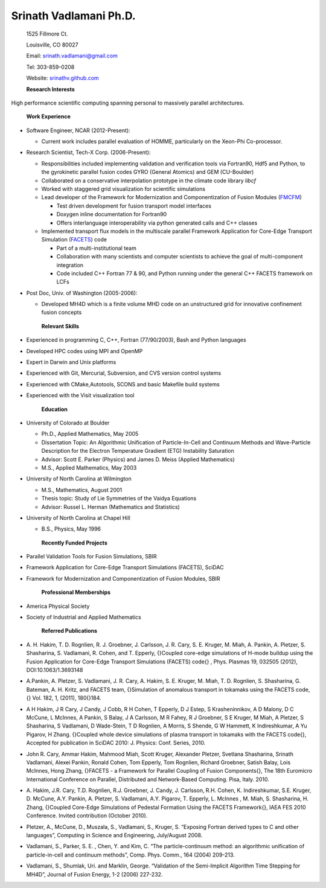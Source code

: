 Srinath Vadlamani Ph.D.
~~~~~~~~~~~~~~~~~~~~~~~
    1525 Fillmore Ct.

    Louisville, CO 80027 

    Email: `srinath.vadlamani@gmail.com <mailto:srinath.vadlamani@gmail.com>`_

    Tel: 303-859-0208

    Website: `srinathv.github.com <http://srinathv.github.com>`_

    **Research Interests**

High performance scientific computing spanning personal to massively
parallel architectures.

    **Work Experience**
-  Software Engineer, NCAR (2012-Present):
   
   - Current work includes parallel evaluation of HOMME, particularly on the Xeon-Phi Co-processor.

-  Research Scientist, Tech-X Corp. (2006-Present):

   -  Responsibilities included implementing validation and
      verification tools via Fortran90, Hdf5 and Python, to the
      gyrokinetic parallel fusion codes GYRO (General Atomics) and GEM
      (CU-Boulder)

   -  Collaborated on a conservative interpolation prototype in the
      climate code library *libcf*

   -  Worked with staggered grid visualization for scientific
      simulations

   -  Lead developer of the Framework for Modernization and
      Componentization of Fusion Modules
      (`FMCFM <https://ice.txcorp.com/trac/fmcfm>`_)

      -  Test driven development for fusion transport model interfaces

      -  Doxygen inline documentation for Fortran90

      -  Offers interlanguage interoperability via python generated
         calls and C++ classes

   -  Implemented transport flux models in the multiscale parallel
      Framework Application for Core-Edge Transport Simulation
      (`FACETS <http://facetsproject.org/>`_) code

      -  Part of a multi-institutional team

      -  Collaboration with many scientists and computer scientists to
         achieve the goal of multi-component integration

      -  Code included C++ Fortran 77 & 90, and Python running under the
         general C++ FACETS framework on LCFs

-  Post Doc, Univ. of Washington (2005-2006):

   -  Developed MH4D which is a finite volume MHD code on an
      unstructured grid for innovative confinement fusion concepts

    **Relevant Skills**

-  Experienced in programming C, C++, Fortran (77/90/2003), Bash and
   Python languages

-  Developed HPC codes using MPI and OpenMP

-  Expert in Darwin and Unix platforms

-  Experienced with Git, Mercurial, Subversion, and CVS version control
   systems

-  Experienced with CMake,Autotools, SCONS and basic Makefile build
   systems

-  Experienced with the Visit visualization tool

    **Education**

-  University of Colorado at Boulder

   -  Ph.D., Applied Mathematics, May 2005

   -  Dissertation Topic: An Algorithmic Unification of Particle-In-Cell
      and Continuum Methods and Wave-Particle Description for the
      Electron Temperature Gradient (ETG) Instability Saturation

   -  Advisor: Scott E. Parker (Physics) and James D. Meiss (Applied
      Mathematics)

   -  M.S., Applied Mathematics, May 2003

-  University of North Carolina at Wilmington

   -  M.S., Mathematics, August 2001

   -  Thesis topic: Study of Lie Symmetries of the Vaidya Equations

   -  Advisor: Russel L. Herman (Mathematics and Statistics)

-  University of North Carolina at Chapel Hill

   -  B.S., Physics, May 1996

    **Recently Funded Projects**

-  Parallel Validation Tools for Fusion Simulations, SBIR

-  Framework Application for Core-Edge Transport Simulations (FACETS),
   SciDAC

-  Framework for Modernization and Componentization of Fusion Modules,
   SBIR

    **Professional Memberships**

-  America Physical Society

-  Society of Industrial and Applied Mathematics

    **Referred Publications**

-  A. H. Hakim, T. D. Rognlien, R. J. Groebner, J. Carlsson, J. R. Cary,
   S. E. Kruger, M. Miah, A. Pankin, A. Pletzer, S. Shasharina, S.
   Vadlamani, R. Cohen, and T. Epperly, {}Coupled core-edge simulations
   of H-mode buildup using the Fusion Application for Core-Edge
   Transport Simulations (FACETS) code{} , Phys. Plasmas 19, 032505
   (2012), DOI:10.1063/1.3693148

-  A.Pankin, A. Pletzer, S. Vadlamani, J. R. Cary, A. Hakim, S. E.
   Kruger, M. Miah, T. D. Rognlien, S. Shasharina, G. Bateman, A. H.
   Kritz, and FACETS team, {}Simulation of anomalous transport in
   tokamaks using the FACETS code,{} Vol. 182, 1, (2011), 180{}184.

-  A H Hakim, J R Cary, J Candy, J Cobb, R H Cohen, T Epperly, D J
   Estep, S Krasheninnikov, A D Malony, D C McCune, L McInnes, A Pankin,
   S Balay, J A Carlsson, M R Fahey, R J Groebner, S E Kruger, M Miah, A
   Pletzer, S Shasharina, S Vadlamani, D Wade-Stein, T D Rognlien, A
   Morris, S Shende, G W Hammett, K Indireshkumar, A Yu Pigarov, H
   Zhang. {}Coupled whole device simulations of plasma transport in
   tokamaks with the FACETS code{}, Accepted for publication in SciDAC
   2010: J. Physics: Conf. Series, 2010.

-  John R. Cary, Ammar Hakim, Mahmood Miah, Scott Kruger, Alexander
   Pletzer, Svetlana Shasharina, Srinath Vadlamani, Alexei Pankin,
   Ronald Cohen, Tom Epperly, Tom Rognlien, Richard Groebner, Satish
   Balay, Lois McInnes, Hong Zhang, {}FACETS - a Framework for Parallel
   Coupling of Fusion Components{}, The 18th Euromicro International
   Conference on Parallel, Distributed and Network-Based Computing.
   Pisa, Italy. 2010.

-  A. Hakim, J.R. Cary, T.D. Rognlien, R.J. Groebner, J. Candy, J.
   Carlsson, R.H. Cohen, K. Indireshkumar, S.E. Kruger, D. McCune, A.Y.
   Pankin, A. Pletzer, S. Vadlamani, A.Y. Pigarov, T. Epperly, L.
   McInnes , M. Miah, S. Shasharina, H. Zhang, {}Coupled Core-Edge
   Simulations of Pedestal Formation Using the FACETS Framework{}, IAEA
   FES 2010 Conference. Invited contribution (October 2010).

-  Pletzer, A., McCune, D., Muszala, S., Vadlamani, S., Kruger, S.
   “Exposing Fortran derived types to C and other languages”, Computing
   in Science and Engineering, July/August 2008.

-  Vadlamani, S., Parker, S. E. , Chen, Y. and Kim, C. “The
   particle-continuum method: an algorithmic unification of
   particle-in-cell and continuum methods”, Comp. Phys. Comm., 164
   (2004) 209-213.

-  Vadlamani, S., Shumlak, Uri. and Marklin, George. “Validation of the
   Semi-Implicit Algorithm Time Stepping for MH4D”, Journal of Fusion
   Energy, 1-2 (2006) 227-232.


